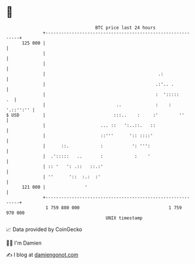 * 👋

#+begin_example
                                     BTC price last 24 hours                    
                 +------------------------------------------------------------+ 
         125 000 |                                                            | 
                 |                                                            | 
                 |                                                            | 
                 |                                           .:               | 
                 |                                          .:'.. .           | 
                 |                                          :  ':::::      .  | 
                 |                           ..             :    :  '.::'':'' | 
   $ USD         |                          :::..    :     :'        ''       | 
                 |                     ... ::   ':..::.   ::                  | 
                 |                     ::'''      ':: ::::'                   | 
                 |      ::.            :           ': ''':                    | 
                 |  .':::::   ..       :            :    '                    | 
                 | :: '   ': .::   ::.:'                                      | 
                 | ''      '::  :.:  :'                                       | 
         121 000 |               '                                            | 
                 +------------------------------------------------------------+ 
                  1 759 880 000                                  1 759 970 000  
                                         UNIX timestamp                         
#+end_example
📈 Data provided by CoinGecko

🧑‍💻 I'm Damien

✍️ I blog at [[https://www.damiengonot.com][damiengonot.com]]
